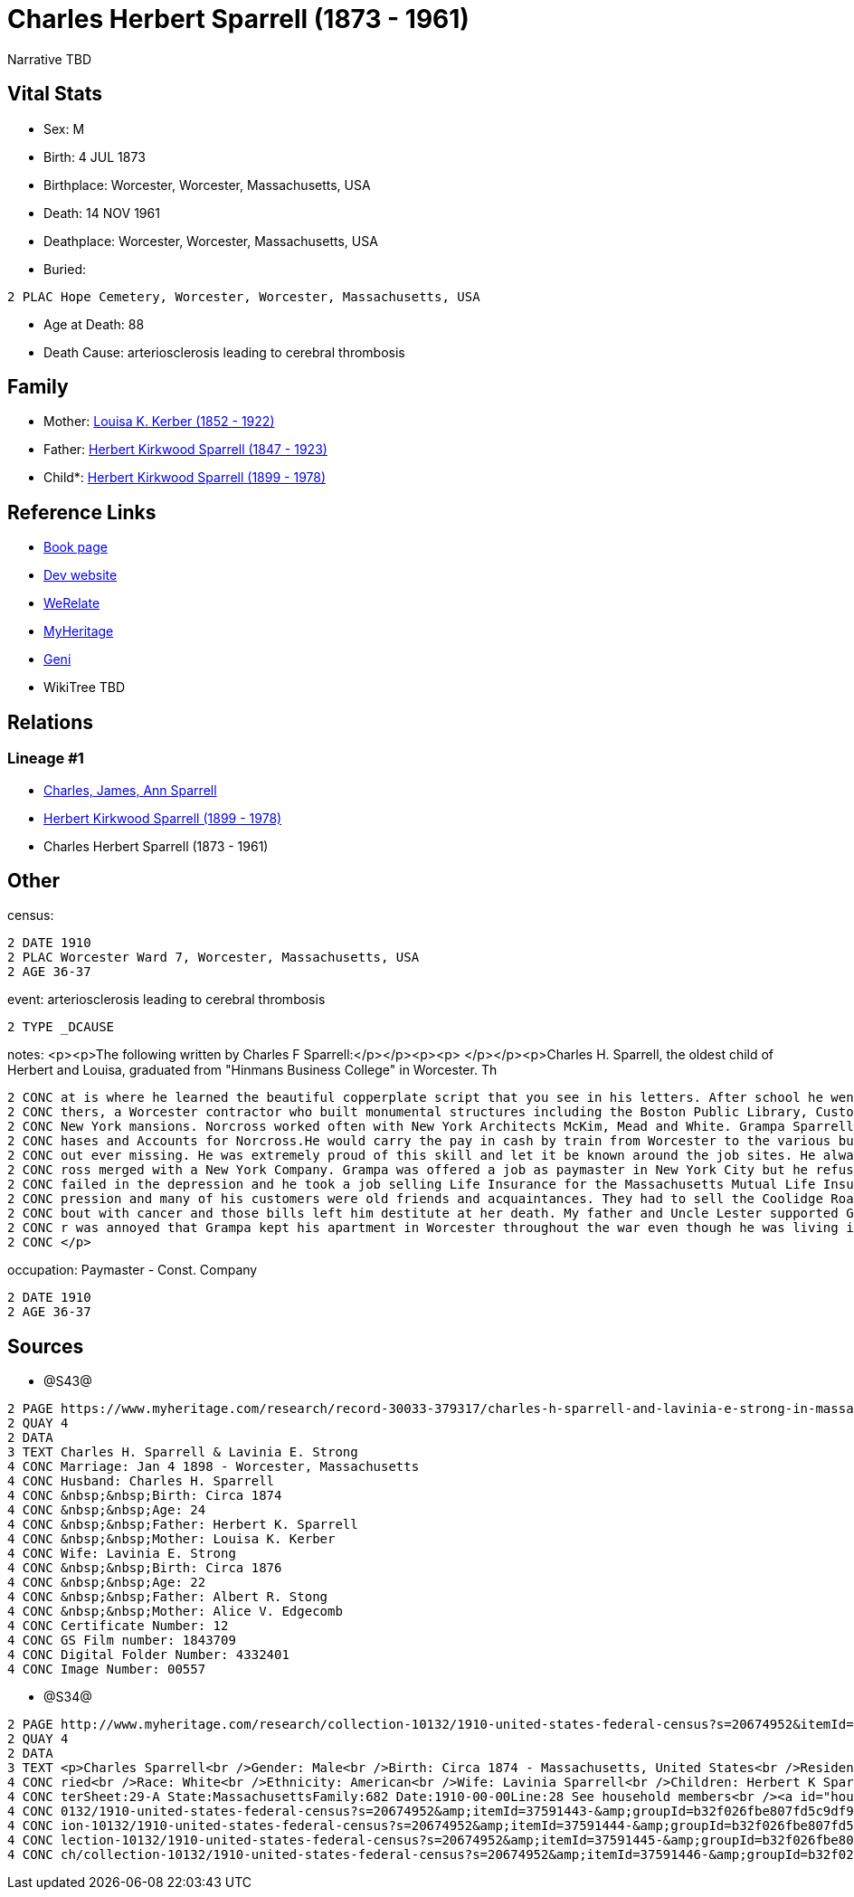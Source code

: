 = Charles Herbert Sparrell (1873 - 1961)

Narrative TBD


== Vital Stats


* Sex: M
* Birth: 4 JUL 1873
* Birthplace: Worcester, Worcester, Massachusetts, USA
* Death: 14 NOV 1961
* Deathplace: Worcester, Worcester, Massachusetts, USA
* Buried: 
----
2 PLAC Hope Cemetery, Worcester, Worcester, Massachusetts, USA
----

* Age at Death: 88
* Death Cause: arteriosclerosis leading to cerebral thrombosis


== Family
* Mother: https://github.com/sparrell/cfs_ancestors/blob/main/Vol_02_Ships/V2_C5_Ancestors/gen3/gen3.PPM.Louisa_K_Kerber[Louisa K. Kerber (1852 - 1922)]


* Father: https://github.com/sparrell/cfs_ancestors/blob/main/Vol_02_Ships/V2_C5_Ancestors/gen3/gen3.PPP.Herbert_Kirkwood_Sparrell[Herbert Kirkwood Sparrell (1847 - 1923)]

* Child*: https://github.com/sparrell/cfs_ancestors/blob/main/Vol_02_Ships/V2_C5_Ancestors/gen1/gen1.P.Herbert_Kirkwood_Sparrell[Herbert Kirkwood Sparrell (1899 - 1978)]



== Reference Links
* https://github.com/sparrell/cfs_ancestors/blob/main/Vol_02_Ships/V2_C5_Ancestors/gen2/gen2.PP.Charles_Herbert_Sparrell[Book page]
* https://cfsjksas.gigalixirapp.com/person?p=p0922[Dev website]
* https://www.werelate.org/wiki/Person:Charles_Sparrell_%281%29[WeRelate]
* https://www.myheritage.com/profile-OYYV6NML2DHJUFEXHD45V4W32Y6KPTI-23001183/charles-herbert-sparrell[MyHeritage]
* https://www.geni.com/people/Charles-Sparrell/6000000019835016249[Geni]
* WikiTree TBD

== Relations
=== Lineage #1
* https://github.com/spoarrell/cfs_ancestors/tree/main/Vol_02_Ships/V2_C1_Principals/0_intro_principals.adoc[Charles, James, Ann Sparrell]
* https://github.com/sparrell/cfs_ancestors/blob/main/Vol_02_Ships/V2_C5_Ancestors/gen1/gen1.P.Herbert_Kirkwood_Sparrell[Herbert Kirkwood Sparrell (1899 - 1978)]

* Charles Herbert Sparrell (1873 - 1961)


== Other
census: 
----
2 DATE 1910
2 PLAC Worcester Ward 7, Worcester, Massachusetts, USA
2 AGE 36-37
----

event:  arteriosclerosis leading to cerebral thrombosis
----
2 TYPE _DCAUSE
----

notes: <p><p>The following written by Charles F Sparrell:</p></p><p><p>&nbsp;</p></p><p>Charles H. Sparrell, the oldest child of Herbert and Louisa, graduated from "Hinmans Business College" in Worcester. Th
----
2 CONC at is where he learned the beautiful copperplate script that you see in his letters. After school he went to work for the Wheelock Engine Company, and after four years he left to work for Norcross Bro
2 CONC thers, a Worcester contractor who built monumental structures including the Boston Public Library, Custom House Tower and South Station. They built the Rhode Island Statehouse andnumerous Newport and 
2 CONC New York mansions. Norcross worked often with New York Architects McKim, Mead and White. Grampa Sparrell became a friend of Stanford White. Grampa Sparrell became General Paymaster and Auditor of Purc
2 CONC hases and Accounts for Norcross.He would carry the pay in cash by train from Worcester to the various building sites. He practiced witha pistol until he could shoot rabbits on the run at 30 paces with
2 CONC out ever missing. He was extremely proud of this skill and let it be known around the job sites. He always wore his 38-caliber revolver in plain sight when he traveled with the payrolls. In 1916, Norc
2 CONC ross merged with a New York Company. Grampa was offered a job as paymaster in New York City but he refused to move. In 1917, he went to work for the Spencer Wire Company of Worcester. In 1932 Spencer 
2 CONC failed in the depression and he took a job selling Life Insurance for the Massachusetts Mutual Life Insurance Company. My father said selling life insurance was not an easy way to make money in the de
2 CONC pression and many of his customers were old friends and acquaintances. They had to sell the Coolidge Road house because they couldn't afford to keep it up. Grandma Sparrell ("Vinnie") had a prolonged 
2 CONC bout with cancer and those bills left him destitute at her death. My father and Uncle Lester supported Grandpa Sparrell and Lester got him the job at the Bethlehem yard during the war. I know my fathe
2 CONC r was annoyed that Grampa kept his apartment in Worcester throughout the war even though he was living in Boston. He felt that Grampa should have saved more of his money to live on when the war ended.
2 CONC </p>
----

occupation: Paymaster - Const. Company
----
2 DATE 1910
2 AGE 36-37
----


== Sources
* @S43@
----
2 PAGE https://www.myheritage.com/research/record-30033-379317/charles-h-sparrell-and-lavinia-e-strong-in-massachusetts-marriages
2 QUAY 4
2 DATA
3 TEXT Charles H. Sparrell & Lavinia E. Strong
4 CONC Marriage: Jan 4 1898 - Worcester, Massachusetts
4 CONC Husband: Charles H. Sparrell
4 CONC &nbsp;&nbsp;Birth: Circa 1874
4 CONC &nbsp;&nbsp;Age: 24
4 CONC &nbsp;&nbsp;Father: Herbert K. Sparrell
4 CONC &nbsp;&nbsp;Mother: Louisa K. Kerber
4 CONC Wife: Lavinia E. Strong
4 CONC &nbsp;&nbsp;Birth: Circa 1876
4 CONC &nbsp;&nbsp;Age: 22
4 CONC &nbsp;&nbsp;Father: Albert R. Stong
4 CONC &nbsp;&nbsp;Mother: Alice V. Edgecomb
4 CONC Certificate Number: 12
4 CONC GS Film number: 1843709
4 CONC Digital Folder Number: 4332401
4 CONC Image Number: 00557
----

* @S34@
----
2 PAGE http://www.myheritage.com/research/collection-10132/1910-united-states-federal-census?s=20674952&itemId=37591443-&groupId=b32f026fbe807fd5c9df94159e9557e9&action=showRecord&indId=individual-20674952-15001347
2 QUAY 4
2 DATA
3 TEXT <p>Charles Sparrell<br />Gender: Male<br />Birth: Circa 1874 - Massachusetts, United States<br />Residence: 1910 - Worcester Ward 7, Worcester, Massachusetts, USA<br />Age: 36<br />Marital status: Mar
4 CONC ried<br />Race: White<br />Ethnicity: American<br />Wife: Lavinia Sparrell<br />Children: Herbert K Sparrell, Lester S Sparrell<br />Census: Township:Worcester Ward 7Series:T624Image:284 County:Worces
4 CONC terSheet:29-A State:MassachusettsFamily:682 Date:1910-00-00Line:28 See household members<br /><a id="household"></a>Household<br />Relation to head; Name; Age<br />Head; <a href="research/collection-1
4 CONC 0132/1910-united-states-federal-census?s=20674952&amp;itemId=37591443-&amp;groupId=b32f026fbe807fd5c9df94159e9557e9&amp;action=showRecord">Charles Sparrell</a>; 36<br />Wife; <a href="research/collect
4 CONC ion-10132/1910-united-states-federal-census?s=20674952&amp;itemId=37591444-&amp;groupId=b32f026fbe807fd5c9df94159e9557e9&amp;action=showRecord">Lavinia Sparrell</a>; 34<br />Son; <a href="research/col
4 CONC lection-10132/1910-united-states-federal-census?s=20674952&amp;itemId=37591445-&amp;groupId=b32f026fbe807fd5c9df94159e9557e9&amp;action=showRecord">Herbert K Sparrell</a>; 11<br />Son; <a href="resear
4 CONC ch/collection-10132/1910-united-states-federal-census?s=20674952&amp;itemId=37591446-&amp;groupId=b32f026fbe807fd5c9df94159e9557e9&amp;action=showRecord">Lester S Sparrell</a>; 6</p>
----


